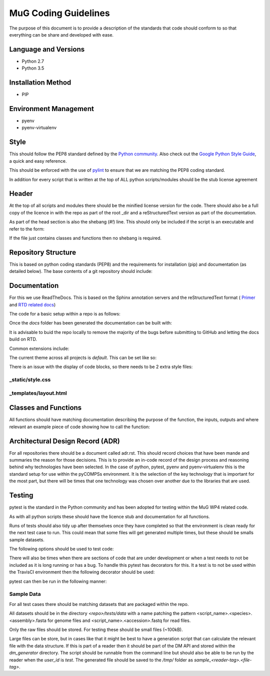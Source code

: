 MuG Coding Guidelines
=====================

The purpose of this document is to provide a description of the standards that 
code should conform to so that everything can be share and developed with ease.

Language and Versions
---------------------

- Python 2.7
- Python 3.5

Installation Method
-------------------

- PIP

Environment Management
----------------------

- pyenv
- pyenv-virtualenv

Style
-----

This should follow the PEP8 standard defined by the
`Python community <https://www.python.org/dev/peps/pep-0008/>`_. Also check out
the
`Google Python Style Guide <https://google.github.io/styleguide/pyguide.html>`_,
a quick and easy reference.

This should be enforced with the use of `pylint <https://www.pylint.org/>`_ to
ensure that we are matching the PEP8 coding standard.

In addition for every script that is written at the top of ALL python
scripts/modules should be the stub license agreement

Header
------
At the top of all scripts and modules there should be the minified license
version for the code. There should also be a full copy of the licence in with
the repo as part of the root _dir and a reStructuredText version as part of the
documentation.

As part of the head section is also the shebang (`#!`) line. This should only be
included if the script is an executable and refer to the form:

.. code-block:: none
   :linenos:

   #!/usr/bin/env python

If the file just contains classes and functions then no shebang is required.


Repository Structure
--------------------

This is based on python coding standards (PEP8) and the requirements for
installation (pip) and documentation (as detailed below). The base contents of a
git repository should include:

.. code-block:: none
   :linenos:

   <repo_name>/
      docs/
         conf.py
         index.rst
         install.rst
         license.rst
         ...
      <module>/
         __init__.py
         ...
      tests/
         data/
         test_<function_name>.py
      LICENSE
      README.md
      requirements.txt
      setup.cfg
      setup.py


Documentation
-------------

For this we use ReadTheDocs. This is based on the Sphinx annotation servers and
the reStructuredText format (
`Primer <http://www.sphinx-doc.org/en/stable/rest.html>`_ and
`RTD related docs <http://documentation-style-guide-sphinx.readthedocs.io/en/latest/style-guide.html>`_)

The code for a basic setup within a repo is as follows:

.. code-block:: none
   :linenos:

   cd <repo_root>
   
   pip install sphinx

   mkdir docs
   cd docs
   sphinx-quickstart

Once the `docs` folder has been generated the documentation can be built with:

.. code-block:: none
   :linenos:

   cd <repo_root>/docs
   make html

It is advisable to buid the repo locally to remove the majority of the bugs
before submitting to GitHub and letting the docs build on RTD.

Common extensions include:

.. code-block:: none
   :linenos:

   extensions = [
       'sphinx.ext.autodoc',
       'sphinx.ext.napoleon',
       'sphinx.ext.viewcode',
   ]

The current theme across all projects is `default`. This can be set like so:

.. code-block:: none
   :linenos:

   html_theme = 'default'

There is an issue with the display of code blocks, so there needs to be 2 extra
style files:

_static/style.css
^^^^^^^^^^^^^^^^^

.. code-block:: none
   :linenos:

   .rst-content .highlight > pre {
       line-height: 1.5;
   }

_templates/layout.html
^^^^^^^^^^^^^^^^^^^^^^

.. code-block:: none
   :linenos:

   {% extends "!layout.html" %}
   {% block extrahead %}
       <link href="{{ pathto("_static/style.css", True) }}" rel="stylesheet" type="text/css">
   {% endblock %}


Classes and Functions
---------------------

All functions should have matching documentation describing the purpose of the
function, the inputs, outputs and where relevant an example piece of code
showing how to call the function:

.. code-block:: python
   :linenos:

   """
   Assembly Index Manager

   Manges the creation of indexes for a given genome assembly file. If the
   downloaded file has not been unzipped then it will get unzipped here.
   There are then 3 indexers that are available including BWA, Bowtie2 and
   GEM. If the indexes already exist for the given file then the indexing
   is not rerun.

   Parameters
   ----------
   file_name : str
      Location of the assembly FASTA file

   Returns
   -------
   dict
      bowtie : str
         Location of the Bowtie index file
      bwa : str
         Location of the BWA index file
      gem : str
         Location of the gem index file

   Example
   -------
   .. code-block:: python
     :linenos:
     
     from tool.common import common
     cf = common()
     
     indexes = cf.run_indexers('/<data_dir>/human_GRCh38.fa.gz')
     print(indexes)
     

   """


Architectural Design Record (ADR)
---------------------------------

For all repositories there should be a document called adr.rst. This should
record choices that have been mande and summaries the reason for those
decisions. This is to provide an in-code record of the design process and
reasoning behind why technologies have been selected. In the case of python,
pytest, pyenv and pyenv-virtualenv this is the standard setup for use within the
pyCOMPSs environment. It is the selection of the key technology that is
important for the most part, but there will be times that one technology was
chosen over another due to the libraries that are used.


Testing
-------

pytest is the standard in the Python community and has been adopted for testing
within the MuG WP4 related code.

As with all python scripts these should have the licence stub and documentation
for all functions.

Runs of tests should also tidy up after themselves once they have completed so
that the environment is clean ready for the next test case to run. This could
mean that some files will get generated multiple times, but these should be
smalls sample datasets.

The following options should be used to test code:

.. code-block:: none
   :linenos:

   # Run only the tests
   pytest

   # Run only pylint as a test
   pytest --pylint --pylint-rcfile=pylintrc -m pylint

   # Run both
   pytest --pylint --pylint-rcfile=pylintrc

There will also be times when there are sections of code that are under
development or when a test needs to not be included as it is long running or has
a bug. To handle this pytest has decorators for this. It a test is to not be
used within the TravisCI environment then the following decorator should be
used:

.. code-block:: none
   :linenos:

   @pytest.mark.underdevelopment

pytest can then be run in the following manner:

.. code-block:: none
   :linenos:

   # Runs all tests
   pytest

   # Runs only those marked as underdevelopment
   pytest -m "underdeverlopment"

   # Runs all tests except those underdevelopment
   pytest -m "not underdeverlopment"


Sample Data
^^^^^^^^^^^

For all test cases there should be matching datasets that are packaged within
the repo.

All datasets should be in the directory `<repo>/tests/data` with a name patching
the pattern <script_name>.<species>.<assembly>.fasta for genome files and
<script_name>.<accession>.fastq for read files.

Only the raw files should be stored. For testing these should be small files
(~100kB).

Large files can be store, but in cases like that it might be best to have a
generation script that can calculate the relevant file with the data structure.
If this is part of a reader then it should be part of the DM API and stored
within the `dm_generator` directory. The script should be runnable from the
command line but should also be able to be run by the reader when the `user_id`
is `test`. The generated file should be saved to the `/tmp/` folder as
`sample_<reader-tag>.<file-tag>`.

